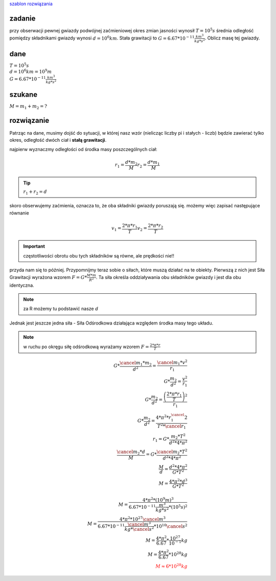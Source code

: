 `szablon rozwiązania <https://matematyka.pl/viewtopic.php?t=407893>`_

**zadanie**
-----------

przy obserwacji pewnej gwiazdy podwójnej zaćmieniowej
okres zmian jasności wynosił :math:`T=10^5 s` średnia odległość
pomiędzy składnikami gwiazdy wynosi :math:`d=10^6 km`. Stała grawitacji
to :math:`G=6.67 * 10^{-11} \frac{km^3}{kg * s^2}`. Oblicz masę tej gwiazdy.

**dane**
--------

| :math:`T = 10^5 s`
| :math:`d = 10^6 km = 10^9 m`
| :math:`G=6.67 * 10^{-11} \frac{km^3}{kg * s^2}`

**szukane**
-----------

:math:`M = m_1 + m_2 = ?`

**rozwiązanie**
---------------

Patrząc na dane, musimy dojść do sytuacji, w której nasz wzór (nielicząc liczby pi i stałych - liczb)
będzie zawierać tylko okres, odległość dwóch ciał i **stałą grawitacji**.

najpierw wyznaczmy odległości od środka masy poszczególnych ciał:

.. math::
   r_1 = \frac{d * m_2}{M}
   r_2 = \frac{d * m_1}{M}

.. tip:: :math:`r_1 + r_2 = d`

skoro obserwujemy zaćmienia, oznacza to, że oba składniki gwiazdy poruszają się.
możemy więc zapisać następujące równanie

.. math::
   v_1 = \frac{2 * \pi * r_1}{T}
   v_2 = \frac{2 * \pi * r_2}{T}

.. important:: częstotliwości obrotu obu tych składników są równe, ale prędkości nie!!

przyda nam się to później.
Przypomnijmy teraz sobie o siłach, które muszą działać na te obiekty.
Pierwszą z nich jest Siła Grawitacji wyrażona wzorem :math:`F=G*\frac{M * m}{R^2}`.
Ta siła określa oddziaływania obu składników gwiazdy i jest dla obu identyczna.

.. note::
   za R możemy tu podstawić nasze `d`

Jednak jest jeszcze jedna siła - Siła Odśrodkowa działająca względem
środka masy tego układu.

.. note:: w ruchu po okręgu siłę odśrodkową wyrażamy wzorem
   :math:`F=\frac{2 * \pi * r}{T}`

.. math::
   G * \frac{\cancel{m_1} * m_2}{d^2} = \frac{\cancel{m_1} * v^2}{r_1} \\
   G * \frac{m_2}{d^2} = \frac{v^2}{r_1} \\
   G * \frac{m_2}{d^2} = \frac
        {\left(\frac{
                2 * \pi * r_1
        }{T}\right)^2}
        {r_1} \\
   G * \frac{m_2}{d^2} = \frac{4 * \pi^2 * r_1^\cancel{2}}{T^2 * \cancel{r_1}} \\
   r_1 = G * \frac{m_2 * T^2}{d^2 * 4 * \pi^2} \\
   \frac{\cancel{m_2} * d}{M} = G * \frac{\cancel{m_2} * T^2}{d^2 * 4 * \pi^2} \\
   \frac{M}{d} = \frac{d^2 * 4 * \pi^2}{G*T^2} \\
   M = \frac{4 * \pi^2 * d^3}{G * T^2} \\
   \\
   M = \frac{4 * \pi^2 * \left(10^9 m \right)^3}
        {6.67 * 10^{-11} \frac{m^3}{kg * s^2} * \left(10^5 s \right)^2} \\
   M = \frac{4 * \pi^2 * 10^{27} \cancel{m^3}}
        {6.67 * 10^{-11} \frac{\cancel{m^3}}{kg * \cancel{s^2}} * 10^{10} \cancel{s^2}} \\
   M = \frac{4 * \pi^2}{6.67} * \frac{10^{27}}{10^{-1}} kg \\
   M = \frac{4 * \pi^2}{6.67} * 10^{28} kg \\
   \color{red}{M \approx 6 * 10^{28} kg}
